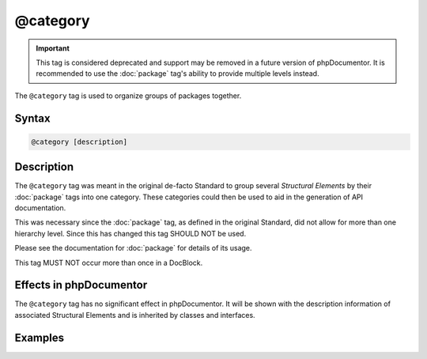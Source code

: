 @category
==========

.. important::

   This tag is considered deprecated and support may be removed in a future version
   of phpDocumentor. It is recommended to use the :doc:`package` tag's ability to
   provide multiple levels instead.

The ``@category`` tag is used to organize groups of packages together.

Syntax
------

.. code-block::

    @category [description]

Description
-----------

The ``@category`` tag was meant in the original de-facto Standard to group several
*Structural Elements* by their :doc:`package` tags into one category. These
categories could then be used to aid in the generation of API documentation.

This was necessary since the :doc:`package` tag, as defined in the original Standard,
did not allow for more than one hierarchy level. Since this has changed this tag
SHOULD NOT be used.

Please see the documentation for :doc:`package` for details of its usage.

This tag MUST NOT occur more than once in a DocBlock.

Effects in phpDocumentor
------------------------

The ``@category`` tag has no significant effect in phpDocumentor. It will be shown
with the description information of associated Structural Elements and
is inherited by classes and interfaces.

Examples
--------

.. code-block:: php
   :linenos:

    /**
     * Page-Level DocBlock
     *
     * @category MyCategory
     * @package  MyPackage
     */


